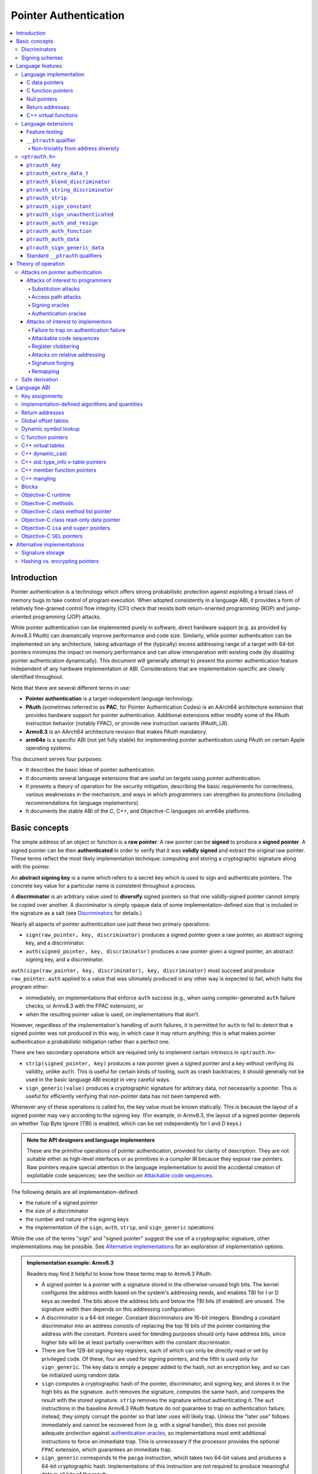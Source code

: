 Pointer Authentication
======================

.. contents::
   :local:

Introduction
------------

Pointer authentication is a technology which offers strong probabilistic
protection against exploiting a broad class of memory bugs to take control of
program execution.  When adopted consistently in a language ABI, it provides
a form of relatively fine-grained control flow integrity (CFI) check that
resists both return-oriented programming (ROP) and jump-oriented programming
(JOP) attacks.

While pointer authentication can be implemented purely in software, direct
hardware support (e.g. as provided by Armv8.3 PAuth) can dramatically improve
performance and code size.  Similarly, while pointer authentication
can be implemented on any architecture, taking advantage of the (typically)
excess addressing range of a target with 64-bit pointers minimizes the impact
on memory performance and can allow interoperation with existing code (by
disabling pointer authentication dynamically).  This document will generally
attempt to present the pointer authentication feature independent of any
hardware implementation or ABI.  Considerations that are
implementation-specific are clearly identified throughout.

Note that there are several different terms in use:

- **Pointer authentication** is a target-independent language technology.

- **PAuth** (sometimes referred to as **PAC**, for Pointer Authentication
  Codes) is an AArch64 architecture extension that provides hardware support
  for pointer authentication.  Additional extensions either modify some of the
  PAuth instruction behavior (notably FPAC), or provide new instruction
  variants (PAuth_LR).

- **Armv8.3** is an AArch64 architecture revision that makes PAuth mandatory.

- **arm64e** is a specific ABI (not yet fully stable) for implementing pointer
  authentication using PAuth on certain Apple operating systems.

This document serves four purposes:

- It describes the basic ideas of pointer authentication.

- It documents several language extensions that are useful on targets using
  pointer authentication.

- It presents a theory of operation for the security mitigation, describing the
  basic requirements for correctness, various weaknesses in the mechanism, and
  ways in which programmers can strengthen its protections (including
  recommendations for language implementors).

- It documents the stable ABI of the C, C++, and Objective-C languages on arm64e
  platforms.


Basic concepts
--------------

The simple address of an object or function is a **raw pointer**.  A raw
pointer can be **signed** to produce a **signed pointer**.  A signed pointer
can be then **authenticated** in order to verify that it was **validly signed**
and extract the original raw pointer.  These terms reflect the most likely
implementation technique: computing and storing a cryptographic signature along
with the pointer.

An **abstract signing key** is a name which refers to a secret key which is
used to sign and authenticate pointers.  The concrete key value for a
particular name is consistent throughout a process.

A **discriminator** is an arbitrary value used to **diversify** signed pointers
so that one validly-signed pointer cannot simply be copied over another.
A discriminator is simply opaque data of some implementation-defined size that
is included in the signature as a salt (see `Discriminators`_ for details.)

Nearly all aspects of pointer authentication use just these two primary
operations:

- ``sign(raw_pointer, key, discriminator)`` produces a signed pointer given
  a raw pointer, an abstract signing key, and a discriminator.

- ``auth(signed_pointer, key, discriminator)`` produces a raw pointer given
  a signed pointer, an abstract signing key, and a discriminator.

``auth(sign(raw_pointer, key, discriminator), key, discriminator)`` must
succeed and produce ``raw_pointer``.  ``auth`` applied to a value that was
ultimately produced in any other way is expected to fail, which halts the
program either:

- immediately, on implementations that enforce ``auth`` success (e.g., when
  using compiler-generated ``auth`` failure checks, or Armv8.3 with the FPAC
  extension), or

- when the resulting pointer value is used, on implementations that don't.

However, regardless of the implementation's handling of ``auth`` failures, it
is permitted for ``auth`` to fail to detect that a signed pointer was not
produced in this way, in which case it may return anything; this is what makes
pointer authentication a probabilistic mitigation rather than a perfect one.

There are two secondary operations which are required only to implement certain
intrinsics in ``<ptrauth.h>``:

- ``strip(signed_pointer, key)`` produces a raw pointer given a signed pointer
  and a key without verifying its validity, unlike ``auth``.  This is useful
  for certain kinds of tooling, such as crash backtraces; it should generally
  not be used in the basic language ABI except in very careful ways.

- ``sign_generic(value)`` produces a cryptographic signature for arbitrary
  data, not necessarily a pointer.  This is useful for efficiently verifying
  that non-pointer data has not been tampered with.

Whenever any of these operations is called for, the key value must be known
statically.  This is because the layout of a signed pointer may vary according
to the signing key.  (For example, in Armv8.3, the layout of a signed pointer
depends on whether Top Byte Ignore (TBI) is enabled, which can be set
independently for I and D keys.)

.. admonition:: Note for API designers and language implementors

  These are the *primitive* operations of pointer authentication, provided for
  clarity of description.  They are not suitable either as high-level
  interfaces or as primitives in a compiler IR because they expose raw
  pointers.  Raw pointers require special attention in the language
  implementation to avoid the accidental creation of exploitable code
  sequences; see the section on `Attackable code sequences`_.

The following details are all implementation-defined:

- the nature of a signed pointer
- the size of a discriminator
- the number and nature of the signing keys
- the implementation of the ``sign``, ``auth``, ``strip``, and ``sign_generic``
  operations

While the use of the terms "sign" and "signed pointer" suggest the use of
a cryptographic signature, other implementations may be possible.  See
`Alternative implementations`_ for an exploration of implementation options.

.. admonition:: Implementation example: Armv8.3

  Readers may find it helpful to know how these terms map to Armv8.3 PAuth:

  - A signed pointer is a pointer with a signature stored in the
    otherwise-unused high bits.  The kernel configures the address width based
    on the system's addressing needs, and enables TBI for I or D keys as
    needed.  The bits above the address bits and below the TBI bits (if
    enabled) are unused.  The signature width then depends on this addressing
    configuration.

  - A discriminator is a 64-bit integer.  Constant discriminators are 16-bit
    integers.  Blending a constant discriminator into an address consists of
    replacing the top 16 bits of the pointer containing the address with the
    constant.  Pointers used for blending purposes should only have address
    bits, since higher bits will be at least partially overwritten with the
    constant discriminator.

  - There are five 128-bit signing-key registers, each of which can only be
    directly read or set by privileged code.  Of these, four are used for
    signing pointers, and the fifth is used only for ``sign_generic``.  The key
    data is simply a pepper added to the hash, not an encryption key, and so
    can be initialized using random data.

  - ``sign`` computes a cryptographic hash of the pointer, discriminator, and
    signing key, and stores it in the high bits as the signature. ``auth``
    removes the signature, computes the same hash, and compares the result with
    the stored signature.  ``strip`` removes the signature without
    authenticating it.  The ``aut`` instructions in the baseline Armv8.3 PAuth
    feature do not guarantee to trap on authentication failure; instead, they
    simply corrupt the pointer so that later uses will likely trap. Unless the
    "later use" follows immediately and cannot be recovered from (e.g. with a
    signal handler), this does not provide adequate protection against
    `authentication oracles`_, so implementations must emit additional
    instructions to force an immediate trap. This is unnecessary if the
    processor provides the optional ``FPAC`` extension, which guarantees an
    immediate trap.

  - ``sign_generic`` corresponds to the ``pacga`` instruction, which takes two
    64-bit values and produces a 64-bit cryptographic hash. Implementations of
    this instruction are not required to produce meaningful data in all bits of
    the result.

Discriminators
~~~~~~~~~~~~~~

A discriminator is arbitrary extra data which alters the signature calculated
for a pointer.  When two pointers are signed differently --- either with
different keys or with different discriminators --- an attacker cannot simply
replace one pointer with the other.

To use standard cryptographic terminology, a discriminator acts as a
`salt <https://en.wikipedia.org/wiki/Salt_(cryptography)>`_ in the signing of a
pointer, and the key data acts as a
`pepper <https://en.wikipedia.org/wiki/Pepper_(cryptography)>`_.  That is,
both the discriminator and key data are ultimately just added as inputs to the
signing algorithm along with the pointer, but they serve significantly
different roles.  The key data is a common secret added to every signature,
whereas the discriminator is a value that can be derived from
the context in which a specific pointer is signed.  However, unlike a password
salt, it's important that discriminators be *independently* derived from the
circumstances of the signing; they should never simply be stored alongside
a pointer.  Discriminators are then re-derived in authentication operations.

The intrinsic interface in ``<ptrauth.h>`` allows an arbitrary discriminator
value to be provided, but can only be used when running normal code.  The
discriminators used by language ABIs must be restricted to make it feasible for
the loader to sign pointers stored in global memory without needing excessive
amounts of metadata.  Under these restrictions, a discriminator may consist of
either or both of the following:

- The address at which the pointer is stored in memory.  A pointer signed with
  a discriminator which incorporates its storage address is said to have
  **address diversity**.  In general, using address diversity means that
  a pointer cannot be reliably copied by an attacker to or from a different
  memory location.  However, an attacker may still be able to attack a larger
  call sequence if they can alter the address through which the pointer is
  accessed.  Furthermore, some situations cannot use address diversity because
  of language or other restrictions.

- A constant integer, called a **constant discriminator**. A pointer signed
  with a non-zero constant discriminator is said to have **constant
  diversity**.  If the discriminator is specific to a single declaration, it is
  said to have **declaration diversity**; if the discriminator is specific to
  a type of value, it is said to have **type diversity**.  For example, C++
  v-tables on arm64e sign their component functions using a hash of their
  method names and signatures, which provides declaration diversity; similarly,
  C++ member function pointers sign their invocation functions using a hash of
  the member pointer type, which provides type diversity.

The implementation may need to restrict constant discriminators to be
significantly smaller than the full size of a discriminator.  For example, on
arm64e, constant discriminators are only 16-bit values.  This is believed to
not significantly weaken the mitigation, since collisions remain uncommon.

The algorithm for blending a constant discriminator with a storage address is
implementation-defined.

.. _Signing schemas:

Signing schemas
~~~~~~~~~~~~~~~

Correct use of pointer authentication requires the signing code and the
authenticating code to agree about the **signing schema** for the pointer:

- the abstract signing key with which the pointer should be signed and
- an algorithm for computing the discriminator.

As described in the section above on `Discriminators`_, in most situations, the
discriminator is produced by taking a constant discriminator and optionally
blending it with the storage address of the pointer.  In these situations, the
signing schema breaks down even more simply:

- the abstract signing key,
- a constant discriminator, and
- whether to use address diversity.

It is important that the signing schema be independently derived at all signing
and authentication sites.  Preferably, the schema should be hard-coded
everywhere it is needed, but at the very least, it must not be derived by
inspecting information stored along with the pointer.  See the section on
`Attacks on pointer authentication`_ for more information.


Language features
-----------------

There are three levels of the pointer authentication language feature:

- The language implementation automatically signs and authenticates function
  pointers (and certain data pointers) across a variety of standard situations,
  including return addresses, function pointers, and C++ virtual functions. The
  intent is for all pointers to code in program memory to be signed in some way
  and for all branches to code in program text to authenticate those
  signatures. In addition to the code pointers themselves, we also use pointer
  authentication to protect data values that directly or indirectly influence
  control flow or program integrity.

- The language also provides extensions to override the default rules used by
  the language implementation.  For example, the ``__ptrauth`` type qualifier
  can be used to change how pointers or pointer sized integers are signed when
  they are stored in a particular variable or field; this provides much stronger
  protection than is guaranteed by the default rules for C function and data
  pointers.

- Finally, the language provides the ``<ptrauth.h>`` intrinsic interface for
  manually signing and authenticating pointers in code.  These can be used in
  circumstances where very specific behavior is required.

Language implementation
~~~~~~~~~~~~~~~~~~~~~~~

For the most part, pointer authentication is an unobserved detail of the
implementation of the programming language.  Any element of the language
implementation that would perform an indirect branch to a pointer is implicitly
altered so that the pointer is signed when first constructed and authenticated
when the branch is performed.  This includes:

- indirect-call features in the programming language, such as C function
  pointers, C++ virtual functions, C++ member function pointers, the "blocks"
  C extension, and so on;

- returning from a function, no matter how it is called; and

- indirect calls introduced by the implementation, such as branches through the
  global offset table (GOT) used to implement direct calls to functions defined
  outside of the current shared object.

For more information about this, see the `Language ABI`_ section.

However, some aspects of the implementation are observable by the programmer or
otherwise require special notice.

C data pointers
^^^^^^^^^^^^^^^

The current implementation in Clang does not sign pointers to ordinary data by
default. For a partial explanation of the reasoning behind this, see the
`Theory of Operation`_ section.

A specific data pointer which is more security-sensitive than most can be
signed using the `__ptrauth qualifier`_ or using the ``<ptrauth.h>``
intrinsics.

C function pointers
^^^^^^^^^^^^^^^^^^^

The C standard imposes restrictions on the representation and semantics of
function pointer types which make it difficult to achieve satisfactory
signature diversity in the default language rules.  See `Attacks on pointer
authentication`_ for more information about signature diversity.  Programmers
should strongly consider using the ``__ptrauth`` qualifier to improve the
protections for important function pointers, such as the components of of
a hand-rolled "v-table"; see the section on the `__ptrauth qualifier`_ for
details.

The value of a pointer to a C function includes a signature, even when the
value is cast to a non-function-pointer type like ``void*`` or ``intptr_t``. On
implementations that use high bits to store the signature, this means that
relational comparisons and hashes will vary according to the exact signature
value, which is likely to change between executions of a program.  In some
implementations, it may also vary based on the exact function pointer type.

Null pointers
^^^^^^^^^^^^^

In principle, an implementation could derive the signed null pointer value
simply by applying the standard signing algorithm to the raw null pointer
value. However, for likely signing algorithms, this would mean that the signed
null pointer value would no longer be statically known, which would have many
negative consequences.  For one, it would become substantially more expensive
to emit null pointer values or to perform null-pointer checks.  For another,
the pervasive (even if technically unportable) assumption that null pointers
are bitwise zero would be invalidated, making it substantially more difficult
to adopt pointer authentication, as well as weakening common optimizations for
zero-initialized memory such as the use of ``.bzz`` sections.  Therefore it is
beneficial to treat null pointers specially by giving them their usual
representation.  On AArch64, this requires additional code when working with
possibly-null pointers, such as when copying a pointer field that has been
signed with address diversity.

While this representation of nulls is the safest option for the general case,
there are some situations in which a null pointer may have important semantic
or security impact. For that purpose Clang has the concept of a pointer
authentication schema that signs and authenticates null values.

Return addresses
^^^^^^^^^^^^^^^^

The current implementation in Clang implicitly signs the return addresses in
function calls.  While the value of the return address is technically an
implementation detail of a function, there are some important libraries and
development tools which rely on manually walking the chain of stack frames.
These tools must be updated to correctly account for pointer authentication,
either by stripping signatures (if security is not important for the tool, e.g.
if it is capturing a stack trace during a crash) or properly authenticating
them.  More information about how these values are signed is available in the
`Language ABI`_ section.

C++ virtual functions
^^^^^^^^^^^^^^^^^^^^^

The current implementation in Clang signs virtual function pointers with
a discriminator derived from the full signature of the overridden method,
including the method name and parameter types.  It is possible to write C++
code that relies on v-table layout remaining constant despite changes to
a method signature; for example, a parameter might be a ``typedef`` that
resolves to a different type based on a build setting.  Such code violates
C++'s One Definition Rule (ODR), but that violation is not normally detected;
however, pointer authentication will detect it.

Language extensions
~~~~~~~~~~~~~~~~~~~

Feature testing
^^^^^^^^^^^^^^^

Whether the current target uses pointer authentication can be tested for with
a number of different tests.

- ``__has_feature(ptrauth_intrinsics)`` is true if ``<ptrauth.h>`` provides its
  normal interface.  This may be true even on targets where pointer
  authentication is not enabled by default.

- ``__has_feature(ptrauth_returns)`` is true if the target uses pointer
  authentication to protect return addresses.

- ``__has_feature(ptrauth_calls)`` is true if the target uses pointer
  authentication to protect indirect branches.  This implies
  ``__has_feature(ptrauth_returns)`` and
  ``__has_feature(ptrauth_intrinsics)``.

Clang provides several other tests only for historical purposes; for current
purposes they are all equivalent to ``ptrauth_calls``.

``__ptrauth`` qualifier
^^^^^^^^^^^^^^^^^^^^^^^

``__ptrauth(key, address, discriminator)`` is an extended type
qualifier which causes so-qualified objects to hold pointers or pointer sized
integers signed using the specified schema rather than the default schema for
such types.

In the current implementation in Clang, the qualified type must be a C pointer
type, either to a function or to an object, or a pointer sized integer.  It
currently cannot be an Objective-C pointer type, a C++ reference type, or a
block pointer type; these restrictions may be lifted in the future.

The current implementation in Clang is known to not provide adequate safety
guarantees against the creation of `signing oracles`_ when assigning data
pointers to ``__ptrauth``-qualified gl-values.  See the section on `safe
derivation`_ for more information.

The qualifier's operands are as follows:

- ``key`` - an expression evaluating to a key value from ``<ptrauth.h>``; must
  be a constant expression

- ``address`` - whether to use address diversity (1) or not (0); must be
  a constant expression with one of these two values

- ``discriminator`` - a constant discriminator; must be a constant expression

See `Discriminators`_ for more information about discriminators.

Currently the operands must be constant-evaluable even within templates. In the
future this restriction may be lifted to allow value-dependent expressions as
long as they instantiate to a constant expression.

Consistent with the ordinary C/C++ rule for parameters, top-level ``__ptrauth``
qualifiers on a parameter (after parameter type adjustment) are ignored when
deriving the type of the function.  The parameter will be passed using the
default ABI for the unqualified pointer type.

If ``x`` is an object of type ``__ptrauth(key, address, discriminator) T``,
then the signing schema of the value stored in ``x`` is a key of ``key`` and
a discriminator determined as follows:

- if ``address`` is 0, then the discriminator is ``discriminator``;

- if ``address`` is 1 and ``discriminator`` is 0, then the discriminator is
  ``&x``; otherwise

- if ``address`` is 1 and ``discriminator`` is non-zero, then the discriminator
  is ``ptrauth_blend_discriminator(&x, discriminator)``; see
  `ptrauth_blend_discriminator`_.

Non-triviality from address diversity
+++++++++++++++++++++++++++++++++++++

Address diversity must impose additional restrictions in order to allow the
implementation to correctly copy values.  In C++, a type qualified with address
diversity is treated like a class type with non-trivial copy/move constructors
and assignment operators, with the usual effect on containing classes and
unions.  C does not have a standard concept of non-triviality, and so we must
describe the basic rules here, with the intention of imitating the emergent
rules of C++:

- A type may be **non-trivial to copy**.

- A type may also be **illegal to copy**. Types that are illegal to copy are
  always non-trivial to copy.

- A type may also be **address-sensitive**.

- A type qualified with a ``ptrauth`` qualifier or implicit authentication
  schema that requires address diversity is non-trivial to copy and
  address-sensitive.

- An array type is illegal to copy, non-trivial to copy, or address-sensitive
  if its element type is illegal to copy, non-trivial to copy, or
  address-sensitive, respectively.

- A struct type is illegal to copy, non-trivial to copy, or address-sensitive
  if it has a field whose type is illegal to copy, non-trivial to copy, or
  address-sensitive, respectively.

- A union type is both illegal and non-trivial to copy if it has a field whose
  type is non-trivial or illegal to copy.

- A union type is address-sensitive if it has a field whose type is
  address-sensitive.

- A program is ill-formed if it uses a type that is illegal to copy as
  a function parameter, argument, or return type.

- A program is ill-formed if an expression requires a type to be copied that is
  illegal to copy.

- Otherwise, copying a type that is non-trivial to copy correctly copies its
  subobjects.

- Types that are address-sensitive must always be passed and returned
  indirectly. Thus, changing the address-sensitivity of a type may be
  ABI-breaking even if its size and alignment do not change.

``<ptrauth.h>``
~~~~~~~~~~~~~~~

This header defines the following types and operations:

``ptrauth_key``
^^^^^^^^^^^^^^^

This ``enum`` is the type of abstract signing keys.  In addition to defining
the set of implementation-specific signing keys (for example, Armv8.3 defines
``ptrauth_key_asia``), it also defines some portable aliases for those keys.
For example, ``ptrauth_key_function_pointer`` is the key generally used for
C function pointers, which will generally be suitable for other
function-signing schemas.

In all the operation descriptions below, key values must be constant values
corresponding to one of the implementation-specific abstract signing keys from
this ``enum``.

``ptrauth_extra_data_t``
^^^^^^^^^^^^^^^^^^^^^^^^

This is a ``typedef`` of a standard integer type of the correct size to hold
a discriminator value.

In the signing and authentication operation descriptions below, discriminator
values must have either pointer type or integer type. If the discriminator is
an integer, it will be coerced to ``ptrauth_extra_data_t``.

``ptrauth_blend_discriminator``
^^^^^^^^^^^^^^^^^^^^^^^^^^^^^^^

.. code-block:: c

  ptrauth_blend_discriminator(pointer, integer)

Produce a discriminator value which blends information from the given pointer
and the given integer.

Implementations may ignore some bits from each value, which is to say, the
blending algorithm may be chosen for speed and convenience over theoretical
strength as a hash-combining algorithm.  For example, arm64e simply overwrites
the high 16 bits of the pointer with the low 16 bits of the integer, which can
be done in a single instruction with an immediate integer.

``pointer`` must have pointer type, and ``integer`` must have integer type. The
result has type ``ptrauth_extra_data_t``.

``ptrauth_string_discriminator``
^^^^^^^^^^^^^^^^^^^^^^^^^^^^^^^^

.. code-block:: c

  ptrauth_string_discriminator(string)

Compute a constant discriminator from the given string.

``string`` must be a string literal of ``char`` character type.  The result has
type ``ptrauth_extra_data_t``.

The result value is never zero and always within range for both the
``__ptrauth`` qualifier and ``ptrauth_blend_discriminator``.

This can be used in constant expressions.

``ptrauth_strip``
^^^^^^^^^^^^^^^^^

.. code-block:: c

  ptrauth_strip(signedPointer, key)

Given that ``signedPointer`` matches the layout for signed pointers signed with
the given key, extract the raw pointer from it.  This operation does not trap
and cannot fail, even if the pointer is not validly signed.

``ptrauth_sign_constant``
^^^^^^^^^^^^^^^^^^^^^^^^^

.. code-block:: c

  ptrauth_sign_constant(pointer, key, discriminator)

Return a signed pointer for a constant address in a manner which guarantees
a non-attackable sequence.

``pointer`` must be a constant expression of pointer type which evaluates to
a non-null pointer.
``key``  must be a constant expression of type ``ptrauth_key``.
``discriminator`` must be a constant expression of pointer or integer type;
if an integer, it will be coerced to ``ptrauth_extra_data_t``.
The result will have the same type as ``pointer``.

This can be used in constant expressions.

``ptrauth_sign_unauthenticated``
^^^^^^^^^^^^^^^^^^^^^^^^^^^^^^^^

.. code-block:: c

  ptrauth_sign_unauthenticated(pointer, key, discriminator)

Produce a signed pointer for the given raw pointer without applying any
authentication or extra treatment.  This operation is not required to have the
same behavior on a null pointer that the language implementation would.

This is a treacherous operation that can easily result in `signing oracles`_.
Programs should use it seldom and carefully.

``ptrauth_auth_and_resign``
^^^^^^^^^^^^^^^^^^^^^^^^^^^

.. code-block:: c

  ptrauth_auth_and_resign(pointer, oldKey, oldDiscriminator, newKey, newDiscriminator)

Authenticate that ``pointer`` is signed with ``oldKey`` and
``oldDiscriminator`` and then resign the raw-pointer result of that
authentication with ``newKey`` and ``newDiscriminator``.

``pointer`` must have pointer type.  The result will have the same type as
``pointer``.  This operation is not required to have the same behavior on
a null pointer that the language implementation would.

The code sequence produced for this operation must not be directly attackable.
However, if the discriminator values are not constant integers, their
computations may still be attackable.  In the future, Clang should be enhanced
to guaranteed non-attackability if these expressions are
:ref:`safely-derived<Safe derivation>`.

``ptrauth_auth_function``
^^^^^^^^^^^^^^^^^^^^^^^^^

.. code-block:: c

  ptrauth_auth_function(pointer, key, discriminator)

Authenticate that ``pointer`` is signed with ``key`` and ``discriminator`` and
re-sign it to the standard schema for a function pointer of its type.

``pointer`` must have function pointer type.  The result will have the same
type as ``pointer``.  This operation is not required to have the same behavior
on a null pointer that the language implementation would.

This operation makes the same attackability guarantees as
``ptrauth_auth_and_resign``.

If this operation appears syntactically as the function operand of a call,
Clang guarantees that the call will directly authenticate the function value
using the given schema rather than re-signing to the standard schema.

``ptrauth_auth_data``
^^^^^^^^^^^^^^^^^^^^^

.. code-block:: c

  ptrauth_auth_data(pointer, key, discriminator)

Authenticate that ``pointer`` is signed with ``key`` and ``discriminator`` and
remove the signature.

``pointer`` must have object pointer type.  The result will have the same type
as ``pointer``.  This operation is not required to have the same behavior on
a null pointer that the language implementation would.

In the future when Clang makes safe derivation guarantees, the result of
this operation should be considered safely-derived.

``ptrauth_sign_generic_data``
^^^^^^^^^^^^^^^^^^^^^^^^^^^^^

.. code-block:: c

  ptrauth_sign_generic_data(value1, value2)

Computes a signature for the given pair of values, incorporating a secret
signing key.

This operation can be used to verify that arbitrary data has not been tampered
with by computing a signature for the data, storing that signature, and then
repeating this process and verifying that it yields the same result.  This can
be reasonably done in any number of ways; for example, a library could compute
an ordinary checksum of the data and just sign the result in order to get the
tamper-resistance advantages of the secret signing key (since otherwise an
attacker could reliably overwrite both the data and the checksum).

``value1`` and ``value2`` must be either pointers or integers.  If the integers
are larger than ``uintptr_t`` then data not representable in ``uintptr_t`` may
be discarded.

The result will have type ``ptrauth_generic_signature_t``, which is an integer
type.  Implementations are not required to make all bits of the result equally
significant; in particular, some implementations are known to not leave
meaningful data in the low bits.

Standard ``__ptrauth`` qualifiers
^^^^^^^^^^^^^^^^^^^^^^^^^^^^^^^^^

``<ptrauth.h>`` additionally provides several macros which expand to
``__ptrauth`` qualifiers for common ABI situations.

For convenience, these macros expand to nothing when pointer authentication is
disabled.

These macros can be found in the header; some details of these macros may be
unstable or implementation-specific.


Theory of operation
-------------------

The threat model of pointer authentication is as follows:

- The attacker has the ability to read and write to a certain range of
  addresses, possibly the entire address space.  However, they are constrained
  by the normal rules of the process: for example, they cannot write to memory
  that is mapped read-only, and if they access unmapped memory it will trigger
  a trap.

- The attacker has no ability to add arbitrary executable code to the program.
  For example, the program does not include malicious code to begin with, and
  the attacker cannot alter existing instructions, load a malicious shared
  library, or remap writable pages as executable.  If the attacker wants to get
  the process to perform a specific sequence of actions, they must somehow
  subvert the normal control flow of the process.

In both of the above paragraphs, it is merely assumed that the attacker's
*current* capabilities are restricted; that is, their current exploit does not
directly give them the power to do these things.  The attacker's immediate goal
may well be to leverage their exploit to gain these capabilities, e.g. to load
a malicious dynamic library into the process, even though the process does not
directly contain code to do so.

Note that any bug that fits the above threat model can be immediately exploited
as a denial-of-service attack by simply performing an illegal access and
crashing the program.  Pointer authentication cannot protect against this.
While denial-of-service attacks are unfortunate, they are also unquestionably
the best possible result of a bug this severe. Therefore, pointer authentication
enthusiastically embraces the idea of halting the program on a pointer
authentication failure rather than continuing in a possibly-compromised state.

Pointer authentication is a form of control-flow integrity (CFI) enforcement.
The basic security hypothesis behind CFI enforcement is that many bugs can only
be usefully exploited (other than as a denial-of-service) by leveraging them to
subvert the control flow of the program.  If this is true, then by inhibiting or
limiting that subversion, it may be possible to largely mitigate the security
consequences of those bugs by rendering them impractical (or, ideally,
impossible) to exploit.

Every indirect branch in a program has a purpose.  Using human intelligence, a
programmer can describe where a particular branch *should* go according to this
purpose: a ``return`` in ``printf`` should return to the call site, a particular
call in ``qsort`` should call the comparator that was passed in as an argument,
and so on.  But for CFI to enforce that every branch in a program goes where it
*should* in this sense would require CFI to perfectly enforce every semantic
rule of the program's abstract machine; that is, it would require making the
programming environment perfectly sound.  That is out of scope.  Instead, the
goal of CFI is merely to catch attempts to make a branch go somewhere that its
obviously *shouldn't* for its purpose: for example, to stop a call from
branching into the middle of a function rather than its beginning.  As the
information available to CFI gets better about the purpose of the branch, CFI
can enforce tighter and tighter restrictions on where the branch is permitted to
go.  Still, ultimately CFI cannot make the program sound.  This may help explain
why pointer authentication makes some of the choices it does: for example, to
sign and authenticate mostly code pointers rather than every pointer in the
program.  Preventing attackers from redirecting branches is both particularly
important and particularly approachable as a goal.  Detecting corruption more
broadly is infeasible with these techniques, and the attempt would have far
higher cost.

Attacks on pointer authentication
~~~~~~~~~~~~~~~~~~~~~~~~~~~~~~~~~

Pointer authentication works as follows.  Every indirect branch in a program has
a purpose.  For every purpose, the implementation chooses a
:ref:`signing schema<Signing schemas>`.  At some place where a pointer is known
to be correct for its purpose, it is signed according to the purpose's schema.
At every place where the pointer is needed for its purpose, it is authenticated
according to the purpose's schema.  If that authentication fails, the program is
halted.

There are a variety of ways to attack this.

Attacks of interest to programmers
^^^^^^^^^^^^^^^^^^^^^^^^^^^^^^^^^^

These attacks arise from weaknesses in the default protections offered by
pointer authentication.  They can be addressed by using attributes or intrinsics
to opt in to stronger protection.

Substitution attacks
++++++++++++++++++++

An attacker can simply overwrite a pointer intended for one purpose with a
pointer intended for another purpose if both purposes use the same signing
schema and that schema does not use address diversity.

The most common source of this weakness is when code relies on using the default
language rules for C function pointers.  The current implementation uses the
exact same signing schema for all C function pointers, even for functions of
substantially different type.  While efforts are ongoing to improve constant
diversity for C function pointers of different type, there are necessary limits
to this.  The C standard requires function pointers to be copyable with
``memcpy``, which means that function pointers can never use address diversity.
Furthermore, even if a function pointer can only be replaced with another
function of the exact same type, that can still be useful to an attacker, as in
the following example of a hand-rolled "v-table":

.. code-block:: c

  struct ObjectOperations {
    void (*retain)(Object *);
    void (*release)(Object *);
    void (*deallocate)(Object *);
    void (*logStatus)(Object *);
  };

The weakness in this design is that by lacking any context specific
discriminator, means an attacker can substiture any of these fields with any
other correctly signed function pointer. Similarly the lack of address diversity
allows an attacker to replace the functions in one type's "v-table" with those
of another. This can be mitigated by overriding the default authentication
schema with a more specific signing schema for each purpose.  For instance, in
this example, the ``__ptrauth`` qualifier can be used with a different constant
discriminator for each field.  Since there's no particular reason it's important
for this v-table to be copyable with ``memcpy``, the functions can also be
signed with address diversity:

.. code-block:: c

  #if __has_feature(ptrauth_calls)
  #define objectOperation(discriminator) \
    __ptrauth(ptrauth_key_function_pointer, 1, discriminator)
  #else
  #define objectOperation(discriminator)
  #endif

  struct ObjectOperations {
    void (*objectOperation(0xf017) retain)(Object *);
    void (*objectOperation(0x2639) release)(Object *);
    void (*objectOperation(0x8bb0) deallocate)(Object *);
    void (*objectOperation(0xc5d4) logStatus)(Object *);
  };

This weakness can also sometimes be mitigated by simply keeping the signed
pointer in constant memory, but this is less effective than using better signing
diversity.

.. _Access path attacks:

Access path attacks
+++++++++++++++++++

If a signed pointer is often accessed indirectly (that is, by first loading the
address of the object where the signed pointer is stored), an attacker can
affect uses of it by overwriting the intermediate pointer in the access path.

The most common scenario exhibiting this weakness is an object with a pointer to
a "v-table" (a structure holding many function pointers). An attacker does not
need to replace a signed function pointer in the v-table if they can instead
simply replace the v-table pointer in the object with their own pointer ---
perhaps to memory where they've constructed their own v-table, or to existing
memory that coincidentally happens to contain a signed pointer at the right
offset that's been signed with the right signing schema.

This attack arises because data pointers are not signed by default. It works
even if the signed pointer uses address diversity: address diversity merely
means that each pointer is signed with its own storage address,
which (by design) is invariant to changes in the accessing pointer.

Using sufficiently diverse signing schemas within the v-table can provide
reasonably strong mitigation against this weakness.  Always use address and type
diversity in v-tables to prevent attackers from assembling their own v-table.
Avoid re-using constant discriminators to prevent attackers from replacing a
v-table pointer with a pointer to totally unrelated memory that just happens to
contain an similarly-signed pointer, or reused memory containing a different
type.

Further mitigation can be attained by signing pointers to v-tables. Any
signature at all should prevent attackers from forging v-table pointers; they
will need to somehow harvest an existing signed pointer from elsewhere in
memory.  Using a meaningful constant discriminator will force this to be
harvested from an object with similar structure (e.g. a different implementation
of the same interface).  Using address diversity will prevent such harvesting
entirely.  However, care must be taken when sourcing the v-table pointer
originally; do not blindly sign a pointer that is not
:ref:`safely derived<Safe derivation>`.

.. _Signing oracles:

Signing oracles
+++++++++++++++

A signing oracle is a bit of code which can be exploited by an attacker to sign
an arbitrary pointer in a way that can later be recovered.  Such oracles can be
used by attackers to forge signatures matching the oracle's signing schema,
which is likely to cause a total compromise of pointer authentication's
effectiveness.

This attack only affects ordinary programmers if they are using certain
treacherous patterns of code.  Currently this includes:

- all uses of the ``__ptrauth_sign_unauthenticated`` intrinsic and
- assigning values to ``__ptrauth``-qualified l-values.

Care must be taken in these situations to ensure that the pointer being signed
has been :ref:`safely derived<Safe derivation>` or is otherwise not possible to
attack.  (In some cases, this may be challenging without compiler support.)

A diagnostic will be added in the future for implicitly dangerous patterns of
code, such as assigning a non-safely-derived values to a
``__ptrauth``-qualified l-value.

.. _Authentication oracles:

Authentication oracles
++++++++++++++++++++++

An authentication oracle is a bit of code which can be exploited by an attacker
to leak whether a signed pointer is validly signed without halting the program
if it isn't.  Such oracles can be used to forge signatures matching the oracle's
signing schema if the attacker can repeatedly invoke the oracle for different
candidate signed pointers. This is likely to cause a total compromise of pointer
authentication's effectiveness.

There should be no way for an ordinary programmer to create an authentication
oracle using the current set of operations. However, implementation flaws in the
past have occasionally given rise to authentication oracles due to a failure to
immediately trap on authentication failure.

The likelihood of creating an authentication oracle is why there is currently no
intrinsic which queries whether a signed pointer is validly signed.


Attacks of interest to implementors
^^^^^^^^^^^^^^^^^^^^^^^^^^^^^^^^^^^

These attacks are not inherent to the model; they arise from mistakes in either
implementing or using the `sign` and `auth` operations. Avoiding these mistakes
requires careful work throughout the system.

Failure to trap on authentication failure
+++++++++++++++++++++++++++++++++++++++++

Any failure to halt the program on an authentication failure is likely to be
exploitable by attackers to create an
:ref:`authentication oracle<Authentication oracles>`.

There are several different ways to introduce this problem:

- The implementation might try to halt the program in some way that can be
  intercepted.

  For example, the Armv8.3 ``aut`` instructions do not directly trap on
  authentication failure on processors that lack the ``FPAC`` extension.
  Instead, they corrupt their results to be invalid pointers, with the idea that
  subsequent uses of those pointers will trigger traps as bad memory accesses.
  However, most kernels do not immediately halt programs that trap due to bad
  memory accesses; instead, they notify the process to give it an opportunity to
  recover. If this happens with an ``auth`` failure, the attacker may be able to
  exploit the recovery path in a way that creates an oracle. Kernels must
  provide a way for a process to trap unrecoverably, and this should cover all
  ``FPAC`` traps. Compilers must ensure that ``auth`` failures trigger an
  unrecoverable trap, ideally by taking advantage of ``FPAC``, but if necessary
  by emitting extra instructions.

- A compiler might use an intermediate representation (IR) for ``sign`` and
  ``auth`` operations that cannot make adequate correctness guarantees.

  For example, suppose that an IR uses ARMv8.3-like semantics for ``auth``: the
  operation merely corrupts its result on failure instead of promising to trap.
  A frontend might emit patterns of IR that always follow an ``auth`` with a
  memory access, thinking that this ensures correctness. But if the IR can be
  transformed to insert code between the ``auth`` and the access, or if the
  ``auth`` can be speculated, then this potentially creates an oracle.  It is
  better for ``auth`` to semantically guarantee to trap, potentially requiring
  an explicit check in the generated code. An ARMv8.3-like target can avoid this
  explicit check in the common case by recognizing the pattern of an ``auth``
  followed immediately by an access.

Attackable code sequences
+++++++++++++++++++++++++

If code that is part of a pointer authentication operation is interleaved with
code that may itself be vulnerable to attacks, an attacker may be able to use
this to create a :ref:`signing<Signing oracles>` or
:ref:`authentication<Authentication oracles>` oracle.

For example, suppose that the compiler is generating a call to a function and
passing two arguments: a signed constant pointer and a value derived from a
call.  In ARMv8.3, this code might look like so:

.. code-block:: asm

  adr x19, _callback.        ; compute &_callback
  paciza x19                 ; sign it with a constant discriminator of 0
  blr _argGenerator          ; call _argGenerator() (returns in x0)
  mov x1, x0                 ; move call result to second arg register
  mov x0, x19                ; move signed &_callback to first arg register
  blr _function              ; call _function

This code is correct, as would be a sequencing that does *both* the ``adr`` and
the ``paciza`` after the call to ``_argGenerator``.  But a sequence that
computes the address of ``_callback`` but leaves it as a raw pointer in a
register during the call to ``_argGenerator`` would be vulnerable:

.. code-block:: asm

  adr x19, _callback.        ; compute &_callback
  blr _argGenerator          ; call _argGenerator() (returns in x0)
  mov x1, x0                 ; move call result to second arg register
  paciza x19                 ; sign &_callback
  mov x0, x19                ; move signed &_callback to first arg register
  blr _function              ; call _function

If ``_argGenerator`` spills ``x19`` (a callee-save register), and if the
attacker can perform a write during this call, then the attacker can overwrite
the spill slot with an arbitrary pointer that will eventually be unconditionally
signed after the function returns.  This would be a signing oracle.

The implementation can avoid this by obeying two basic rules:

- The compiler's intermediate representations (IR) should not provide operations
  that expose intermediate raw pointers.  This may require providing extra
  operations that perform useful combinations of operations.

  For example, there should be an "atomic" auth-and-resign operation that should
  be used instead of emitting an ``auth`` operation whose result is fed into a
  ``sign``.

  Similarly, if a pointer should be authenticated as part of doing a memory
  access or a call, then the access or call should be decorated with enough
  information to perform the authentication; there should not be a separate
  ``auth`` whose result is used as the pointer operand for the access or call.
  (In LLVM IR, we do this for calls, but not yet for loads or stores.)

  "Operations" includes things like materializing a signed value to a known
  function or global variable.  The compiler must be able to recognize and emit
  this as a unified operation, rather than potentially splitting it up as in
  the example above.

- The compiler backend should not be too aggressive about scheduling
  instructions that are part of a pointer authentication operation. This may
  require custom code-generation of these operations in some cases.

Register clobbering
+++++++++++++++++++

As a refinement of the section on `Attackable code sequences`_, if the attacker
has the ability to modify arbitrary *register* state at arbitrary points in the
program, then special care must be taken.

For example, ARMv8.3 might materialize a signed function pointer like so:

.. code-block:: asm

  adr x0, _callback.        ; compute &_callback
  paciza x0                 ; sign it with a constant discriminator of 0

If an attacker has the ability to overwrite ``x0`` between these two
instructions, this code sequence is vulnerable to becoming a signing oracle.

For the most part, this sort of attack is not possible: it is a basic element of
the design of modern computation that register state is private and inviolable.
However, in systems that support asynchronous interrupts, this property requires
the cooperation of the interrupt-handling code. If that code saves register
state to memory, and that memory can be overwritten by an attacker, then
essentially the attack can overwrite arbitrary register state at an arbitrary
point.  This could be a concern if the threat model includes attacks on the
kernel or if the program uses user-space preemptive multitasking.

(Readers might object that an attacker cannot rely on asynchronous interrupts
triggering at an exact instruction boundary.  In fact, researchers have had some
success in doing exactly that.  Even ignoring that, though, we should aim to
protect against lucky attackers just as much as good ones.)

To protect against this, saved register state must be at least partially signed
(using something like `ptrauth_sign_generic_data`_).  This is required for
correctness anyway because saved thread states include security-critical
registers such as SP, FP, PC, and LR (where applicable).  Ideally, this
signature would cover all the registers, but since saving and restoring
registers can be very performance-sensitive, that may not be acceptable. It is
sufficient to set aside a small number of scratch registers that will be
guaranteed to be preserved correctly; the compiler can then be careful to only
store critical values like intermediate raw pointers in those registers.

``setjmp`` and ``longjmp`` should sign and authenticate the core registers (SP,
FP, PC, and LR), but they do not need to worry about intermediate values because
``setjmp`` can only be called synchronously, and the compiler should never
schedule pointer-authentication operations interleaved with arbitrary calls.

.. _Relative addresses:

Attacks on relative addressing
++++++++++++++++++++++++++++++

Relative addressing is a technique used to compress and reduce the load-time
cost of infrequently-used global data.  The pointer authentication system is
unlikely to support signing or authenticating a relative address, and in most
cases it would defeat the point to do so: it would take additional storage
space, and applying the signature would take extra work at load time.

Relative addressing is not precluded by the use of pointer authentication, but
it does take extra considerations to make it secure:

- Relative addresses must only be stored in read-only memory.  A writable
  relative address can be overwritten to point nearly anywhere, making it
  inherently insecure; this danger can only be compensated for with techniques
  for protecting arbitrary data like `ptrauth_sign_generic_data`_.

- Relative addresses must only be accessed through signed pointers with adequate
  diversity.  If an attacker can perform an `access path attack` to replace the
  pointer through which the relative address is accessed, they can easily cause
  the relative address to point wherever they want.

Signature forging
+++++++++++++++++

If an attacker can exactly reproduce the behavior of the signing algorithm, and
they know all the correct inputs to it, then they can perfectly forge a
signature on an arbitrary pointer.

There are three components to avoiding this mistake:

- The abstract signing algorithm should be good: it should not have glaring
  flaws which would allow attackers to predict its result with better than
  random accuracy without knowing all the inputs (like the key values).

- The key values should be kept secret.  If at all possible, they should never
  be stored in accessible memory, or perhaps only stored encrypted.

- Contexts that are meant to be independently protected should use different
  key values.  For example, the kernel should not use the same keys as user
  processes.  Different user processes should also use different keys from each
  other as much as possible, although this may pose its own technical
  challenges.

Remapping
+++++++++

If an attacker can change the memory protections on certain pages of the
program's memory, that can substantially weaken the protections afforded by
pointer authentication.

- If an attacker can inject their own executable code, they can also certainly
  inject code that can be used as a :ref:`signing oracle<Signing Oracles>`.
  The same is true if they can write to the instruction stream.

- If an attacker can remap read-only program data sections to be writable, then
  any use of :ref:`relative addresses` in global data becomes insecure.

- On platforms that use them, if an attacker can remap the memory containing
  the `global offset tables`_ as writable, then any unsigned pointers in those
  tables are insecure.

Remapping memory in this way often requires the attacker to have already
substantively subverted the control flow of the process.  Nonetheless, if the
operating system has a mechanism for mapping pages in a way that cannot be
remapped, this should be used wherever possible.

.. _Safe Derivation:

Safe derivation
~~~~~~~~~~~~~~~

Whether a data pointer is stored, even briefly, as a raw pointer can affect the
security-correctness of a program.  (Function pointers are never implicitly
stored as raw pointers; raw pointers to functions can only be produced with the
``<ptrauth.h>`` intrinsics.)  Repeated re-signing can also impact performance.
Clang makes a modest set of guarantees in this area:

- An expression of pointer type is said to be **safely derived** if:

  - it takes the address of a global variable or function, or

  - it is a load from a gl-value of ``__ptrauth``-qualified type.

- If a value that is safely derived is assigned to a ``__ptrauth``-qualified
  object, including by initialization, then the value will be directly signed as
  appropriate for the target qualifier and will not be stored as a raw pointer.

- If the function expression of a call is a gl-value of ``__ptrauth``-qualified
  type, then the call will be authenticated directly according to the source
  qualifier and will not be resigned to the default rule for a function pointer
  of its type.

These guarantees are known to be inadequate for data pointer security. In
particular, Clang should be enhanced to make the following guarantees:

- A pointer should additionally be considered safely derived if it is:

  - the address of a gl-value that is safely derived,

  - the result of pointer arithmetic on a pointer that is safely derived (with
    some restrictions on the integer operand),

  - the result of a comma operator where the second operand is safely derived,

  - the result of a conditional operator where the selected operand is safely
    derived, or

  - the result of loading from a safely derived gl-value.

- A gl-value should be considered safely derived if it is:

  - a dereference of a safely derived pointer,

  - a member access into a safely derived gl-value, or

  - a reference to a variable.

- An access to a safely derived gl-value should be guaranteed to not allow
  replacement of any of the safely-derived component values at any point in the
  access.  "Access" should include loading a function pointer.

- Assignments should include pointer-arithmetic operators like ``+=``.

Making these guarantees will require further work, including significant new
support in LLVM IR.

Furthermore, Clang should implement a warning when assigning a data pointer that
is not safely derived to a ``__ptrauth``-qualified gl-value.


Language ABI
------------

This section describes the pointer-authentication ABI currently implemented in
Clang for the Apple arm64e target.  As other targets adopt pointer
authentication, this section should be generalized to express their ABIs as
well.

Key assignments
~~~~~~~~~~~~~~~

ARMv8.3 provides four abstract signing keys: ``IA``, ``IB``, ``DA``, and ``DB``.
The architecture designates ``IA`` and ``IB`` for signing code pointers and
``DA`` and ``DB`` for signing data pointers; this is reinforced by two
properties:

- The ISA provides instructions that perform combined auth+call and auth+load
  operations; these instructions can only use the ``I`` keys and ``D`` keys,
  respectively.

- AArch64's TBI feature can be separately enabled for code pointers (controlling
  whether indirect-branch instructions ignore those bits) and data pointers
  (controlling whether memory-access instructions) ignore those bits. If TBI is
  enabled for a kind of pointer, the sign and auth operations preserve the TBI
  bits when signing with an associated keys (at the cost of shrinking the number
  of available signing bits by 8).

arm64e then further subdivides the keys as follows:

- The ``A`` keys are used for primarily "global" purposes like signing v-tables
  and function pointers.  These keys are sometimes called *process-independent*
  or *cross-process* because on existing OSes they are not changed when changing
  processes, although this is not a platform guarantee.

- The ``B`` keys are used for primarily "local" purposes like signing return
  addresses.  These keys are sometimes called *process-specific* because they
  are typically different between processes. However, they are in fact shared
  across processes in one situation: systems which provide ``fork`` cannot
  change these keys in the child process; they can only be changed during
  ``exec``.

Implementation-defined algorithms and quantities
~~~~~~~~~~~~~~~~~~~~~~~~~~~~~~~~~~~~~~~~~~~~~~~~

The cryptographic hash algorithm used to compute signatures in ARMv8.3 is a
private detail of the hardware implementation.

arm64e restricts constant discriminators (used in ``__ptrauth`` and
``ptrauth_blend_discriminator``) to the range from 0 to 65535, inclusive.  A 0
discriminator generally signifies that no blending is required; see the
documentation for ``ptrauth_blend_discriminator``.  This range is somewhat
narrow but has two advantages:

- The AArch64 ISA allows an arbitrary 16-bit immediate to be written over the
  top 16 bits of a register in a single instruction:

  .. code-block:: asm

    movk xN, #0x4849, LSL 48

  This is ideal for the discriminator blending operation because it adds minimal
  code-size overhead and avoids overwriting any interesting bits from the
  pointer.  Blending in a wider constant discriminator would either clobber
  interesting bits (e.g. if it was loaded with ``movk xN, #0x4c4f, LSL 32``) or
  require significantly more code (e.g. if the discriminator was loaded with a
  ``mov+bfi`` sequence).

- It is possible to pack a 16-bit discriminator into loader metadata with
  minimal compromises, whereas a wider discriminator would require extra
  metadata storage and therefore significantly impact load times.

The string hash used by ``ptrauth_string_discriminator`` is a 64-bit SipHash-2-4
using the constant seed ``b5d4c9eb79104a796fec8b1b428781d4`` (big-endian), with
the result reduced by modulo to the range of non-zero discriminators (i.e.
``(rawHash % 65535) + 1``).

Return addresses
~~~~~~~~~~~~~~~~

The kernel must ensure that attackers cannot replace LR due to an asynchronous
exception; see `Register clobbering`_.  If this is done by generally protecting
LR, then functions which don't spill LR to the stack can avoid signing it
entirely.  Otherwise, the return address must be signed; on arm64e it is signed
with the ``IB`` key using the stack pointer on entry as the discriminator.

Protecting return addresses is of such particular importance that the ``IB`` key
is almost entirely reserved for this purpose.

Global offset tables
~~~~~~~~~~~~~~~~~~~~

The global offset table (GOT) is not language ABI, but it is a common
implementation technique for dynamic linking which deserves special discussion
here.

Whenever possible, signed pointers should be materialized directly in code
rather than via the GOT, e.g. using an ``adrp+add+pac`` sequence on ARMv8.3.
This decreases the amount of work necessary at load time to initialize the GOT,
but more importantly, it defines away the potential for several attacks:

- Attackers cannot change instructions, so there is no way to cause this code
  sequence to materialize a different pointer, whereas an access via the GOT
  always has *at minimum* a probabilistic chance to be the target of successful
  `substitution attacks`_.

- The GOT is a dense pool of fixed pointers at a fixed offset relative to code;
  attackers can search this pool for useful pointers that can be used in
  `substitution attacks`_, whereas pointers that are only materialized directly
  are not so easily available.

- Similarly, attackers can use `access path attacks`_ to replace a pointer to a
  signed pointer with a pointer to the GOT if the signing schema used within the
  GOT happens to be the same as the original pointer.  This kind of collision
  becomes much less likely to be useful the fewer pointers are in the GOT in the
  first place.

If this can be done for a symbol, then the compiler need only ensure that it
materializes the signed pointer using registers that are safe against
`register clobbering`_.

However, many symbols can only be accessed via the GOT, e.g. because they
resolve to definitions outside of the current image.  In this case, care must
be taken to ensure that using the GOT does not introduce weaknesses.

- If the entire GOT can be mapped read-only after loading, then no signing is
  required within the GOT.  In fact, not signing pointers in the GOT is
  preferable in this case because it makes the GOT useless for the harvesting
  and access-path attacks above.  Storing raw pointers in this way is usually
  extremely unsafe, but for the special case of an immutable GOT entry it's fine
  because the GOT is always accessed via an address that is directly
  materialized in code and thus provably unattackable.  (But see `Remapping`_.)

- Otherwise, GOT entries which are used for producing a signed pointer constant
  must be signed.  The signing schema used in the GOT need not match the target
  signing schema for the signed constant.  To counteract the threats of
  substitution attacks, it's best if GOT entries can be signed with address
  diversity.  Using a good constant discriminator as well (perhaps derived from
  the symbol name) can make it less useful to use a pointer to the GOT as the
  replacement in an :ref:`access path attack<Access path attacks>`.

In either case, the compiler must ensure that materializing the address of a GOT
entry as part of producing a signed pointer constant is not vulnerable to
`register clobbering`_.  If the linker also generates code for this, e.g. for
call stubs, this generated code must take the same precautions.

Dynamic symbol lookup
~~~~~~~~~~~~~~~~~~~~~

On platforms that support dynamically loading or resolving symbols it is
necessary for them to define the pointer authentication semantics of the APIs
provided to perform such lookups. While the platform may choose to reply
unsigned pointers from such function and rely on the caller performing the
initial signing, doing so creates the opportunity for caller side errors that
create :ref:`signing oracles<Signing Oracles>`.

On arm64e the `dlsym` function is used to resolve a symbol at runtime. If the
resolved symbol is a function or other code pointer the returned pointer is
signed using the default function signing schema described in
`C function pointers`_. If the resolved symbol is not a code pointer it is
returned as an unsigned pointer.

C function pointers
~~~~~~~~~~~~~~~~~~~

On arm64e, C function pointers are currently signed with the ``IA`` key without
address diversity and with a constant discriminator of 0.

The C and C++ standards do not permit C function pointers to be signed with
address diversity by default: in C++ terms, function pointer types are required
to be trivially copyable, which means they must be copyable with ``memcpy``.

The use of a uniform constant discriminator greatly simplifies the adoption of
arm64e, but it is a significant weakness in the mitigation because it allows any
C function pointer to be replaced with another. Clang supports
`-fptrauth-function-pointer-type-discrimination`, which enables a variant ABI
that uses type discrimination for function pointers. When generating the type
based discriminator for a function type all primitive integer types are
considered equivalent due to the prevalence of mismatching integer parameter
types in real world code. Type discrimination of function pointers is
ABI-incompatible with the standard arm64e ABI, but it can be used in constrained
contexts such as embedded systems or in code that does not require function
pointer interoperation with the standard ABI (e.g. because it does not pass
function pointers back and forth, or only does so through
``__ptrauth``-qualified l-values).

C++ virtual tables
~~~~~~~~~~~~~~~~~~

By default the pointer to a C++ virtual table is currently signed with the
``DA`` key, address diversity, and a constant discriminator equal to the string
hash (see `ptrauth_string_discriminator`_) of the mangled v-table identifier
of the primary base class for the v-table. To support existing code or ABI
constraints it is possible to use the `ptrauth_vtable_pointer` attribute to
override the schema used for the v-table pointer of the base type of
polymorphic class hierarchy. This attribute permits the configuration of the
key, address diversity mode, and any extra constant discriminator to be used.

Virtual functions in a C++ virtual table are signed with the ``IA`` key, address
diversity, and a constant discriminator equal to the string hash (see
`ptrauth_string_discriminator`_) of the mangled name of the function which
originally gave rise to the v-table slot.

C++ dynamic_cast
~~~~~~~~~~~~~~~~

C++'s ``dynamic_cast`` presents a difficulty relative to other polymorphic
languages that have a
`top type <https://en.wikipedia.org/wiki/Any_type>` as the use of declaration
diversity for v-table pointers results in distinct signing schemas for each
isolated type hierarchy. As a result it is not possible for the Itanium ABI
defined ``__dynamic_cast`` entry point to directly authenticate the v-table
pointer of the provided object.

The current implementation uses a forced authentication of the subject object's
v-table prior to invoking ``__dynamic_cast`` to partially verify that the
object's vtable is valid. The ``__dynamic_cast`` implementation currently relies
on this caller side check to limit the substitutability of the v-table pointer
with an incorrect or invalid v-table. The subsequent implementation of the
dynamic cast algorithm is built on pointer auth protected ``type_info`` objects.

In future a richer solution may be developed to support vending the correct
authentication schema directly to the ``dynamic_cast`` implementation.

C++ std::type_info v-table pointers
~~~~~~~~~~~~~~~~~~~~~~~~~~~~~~~~~~~

The v-table pointer of the ``std::type_info`` type is signed with the ``DA`` key
and no additional diversity.

C++ member function pointers
~~~~~~~~~~~~~~~~~~~~~~~~~~~~

A member function pointer is signed with the ``IA`` key, no address diversity,
and a constant discriminator equal to the string hash
(see `ptrauth_string_discriminator`_) of the member pointer type.  Address
diversity is not permitted by C++ for member function pointers because they must
be trivially-copyable types.

The Itanium C++ ABI specifies that member function pointers to virtual functions
simply store an offset to the correct v-table slot.  This ABI cannot be used
securely with pointer authentication because there is no safe place to store the
constant discriminator for the target v-table slot: if it's stored with the
offset, an attacker can simply overwrite it with the right discriminator for the
offset.  Even if the programmer never uses pointers to virtual functions, the
existence of this code path makes all member function pointer dereferences
insecure.

arm64e changes this ABI so that virtual function pointers are stored using
dispatch thunks with vague linkage.  Because arm64e supports interoperation with
``arm64`` code when pointer authentication is disabled, an arm64e member
function pointer dereference still recognizes the virtual-function
representation but uses an bogus discriminator on that path that should always
trap if pointer authentication is enabled dynamically.

The use of dispatch thunks means that ``==`` on member function pointers is no
longer reliable for virtual functions, but this is acceptable because the
standard makes no guarantees about it in the first place.

The use of dispatch thunks also is required to support declaration specific
authentication schemas for v-table pointers.

C++ mangling
~~~~~~~~~~~~

When the ``__ptrauth`` qualifier appears in a C++ mangled name,
it is mangled as a vendor qualifier with the signature
``U9__ptrauthILj<key>ELb<addressDiscriminated>ELj<extraDiscriminator>EE``.

e.g. ``int * __ptrauth(1, 0, 1234)`` will be mangled as
``U9__ptrauthILj1ELb0ELj1234EE``.

If the vtable pointer authentication scheme of a polymorphic class is overridden
we mangle the override information with the vendor qualifier
``__vtptrauth(int key, bool addressDiscriminated, unsigned extraDiscriminator)``,
where the extra discriminator is the explicit value the specified discrimination
mode evalutes to.

Blocks
~~~~~~

Block pointers are data pointers which must interoperate with the ObjC `id` type
and therefore cannot be signed themselves. As blocks conform to the ObjC `id`
type, they contain an ``isa`` pointer signed as described
:ref:`below<Objc isa and super>`.

The invocation pointer in a block is signed with the ``IA`` key using address
diversity and a constant dicriminator of 0.  Using a uniform discriminator is
seen as a weakness to be potentially improved, but this is tricky due to the
subtype polymorphism directly permitted for blocks.

Block descriptors and ``__block`` variables can contain pointers to functions
that can be used to copy or destroy the object.  These functions are signed with
the ``IA`` key, address diversity, and a constant discriminator of 0.  The
structure of block descriptors is under consideration for improvement.

Objective-C runtime
~~~~~~~~~~~~~~~~~~~

In addition to the compile time ABI design, the Objective-C runtime provides
additional protection to methods and other metadata that have been loaded into
the Objective-C method cache; this protection is private to the runtime.

Objective-C methods
~~~~~~~~~~~~~~~~~~~

Objective-C method lists sign methods with the ``IA`` key using address
diversity and a constant discriminator of 0.  Using a uniform constant
discriminator is believed to be acceptable because these tables are only
accessed internally to the Objective-C runtime.

Objective-C class method list pointer
~~~~~~~~~~~~~~~~~~~~~~~~~~~~~~~~~~~~~

The method list pointer in Objective-C classes are signed with the ``DA`` key
using address diversity, and a constant discriminator of 0xC310.

Objective-C class read-only data pointer
~~~~~~~~~~~~~~~~~~~~~~~~~~~~~~~~~~~~~~~~

The read-only data pointer in Objective-C classes are signed with the ``DA`` key
using address diversity, and a constant discriminator of 0x61F8.

.. _Objc isa and super:

Objective-C ``isa`` and ``super`` pointers
~~~~~~~~~~~~~~~~~~~~~~~~~~~~~~~~~~~~~~~~~~

An Objective-C object's ``isa`` and ``super`` pointers are both signed with
the ``DA`` key using address diversity and constant discriminators of 0x6AE1
and 0x25DA respectively.

Objective-C ``SEL`` pointers
~~~~~~~~~~~~~~~~~~~~~~~~~~~~

By default, the type of an Objective-C instance variable of type ``SEL``, when
the qualifiers do not include an explicit ``__ptrauth`` qualifier, is adjusted
to be qualified with ``__ptrauth(ptrauth_key_asdb, 1, 0x57C2)``.

This provides a measure of implicit at-rest protection to  Objective-C classes
that store selectors, as in the common target-action design pattern. This
prevents attackers from overriding the selector to invoke an arbitrary different
method, which is a major attack vector in Objective-C. Since ``SEL`` values are
not normally passed around as signed pointers, there is a
:ref:`signing oracle<Signing Oracles>` associated with the initialization of the
ivar, but the use of address and constant diversity limit the risks.

The implicit qualifier means that the type of the ivar does not match its
declaration, which can cause type errors if the address of the ivar is taken:

.. code-block:: ObjC

  @interface A : NSObject {
    SEL _s;
  }
  @end

  void f(SEL *);

  @implementation A
  -(void)g
  {
     f(&_s);
  }
  @end

To fix such an mismatch the schema macro from `<ptrauth.h>`:

.. code-block:: ObjC

  #include <ptrauth.h>

  void f(SEL __ptrauth_objc_sel*);

or less safely, and introducing the possibility of an
:ref:`signing or authentication oracle<Signing oracles>`, an unauthencaticated
temporary may be used as intermediate storage.

Alternative implementations
---------------------------

Signature storage
~~~~~~~~~~~~~~~~~

It is not critical for the security of pointer authentication that the
signature be stored "together" with the pointer, as it is in Armv8.3. An
implementation could just as well store the signature in a separate word, so
that the ``sizeof`` a signed pointer would be larger than the ``sizeof`` a raw
pointer.

Storing the signature in the high bits, as Armv8.3 does, has several trade-offs:

- Disadvantage: there are substantially fewer bits available for the signature,
  weakening the mitigation by making it much easier for an attacker to simply
  guess the correct signature.

- Disadvantage: future growth of the address space will necessarily further
  weaken the mitigation.

- Advantage: memory layouts don't change, so it's possible for
  pointer-authentication-enabled code (for example, in a system library) to
  efficiently interoperate with existing code, as long as pointer
  authentication can be disabled dynamically.

- Advantage: the size of a signed pointer doesn't grow, which might
  significantly increase memory requirements, code size, and register pressure.

- Advantage: the size of a signed pointer is the same as a raw pointer, so
  generic APIs which work in types like `void *` (such as `dlsym`) can still
  return signed pointers.  This means that clients of these APIs will not
  require insecure code in order to correctly receive a function pointer.

Hashing vs. encrypting pointers
~~~~~~~~~~~~~~~~~~~~~~~~~~~~~~~

Armv8.3 implements ``sign`` by computing a cryptographic hash and storing that
in the spare bits of the pointer.  This means that there are relatively few
possible values for the valid signed pointer, since the bits corresponding to
the raw pointer are known.  Together with an ``auth`` oracle, this can make it
computationally feasible to discover the correct signature with brute force.
(The implementation should of course endeavor not to introduce ``auth``
oracles, but this can be difficult, and attackers can be devious.)

If the implementation can instead *encrypt* the pointer during ``sign`` and
*decrypt* it during ``auth``, this brute-force attack becomes far less
feasible, even with an ``auth`` oracle.  However, there are several problems
with this idea:

- It's unclear whether this kind of encryption is even possible without
  increasing the storage size of a signed pointer.  If the storage size can be
  increased, brute-force attacks can be equally well mitigated by simply storing
  a larger signature.

- It would likely be impossible to implement a ``strip`` operation, which might
  make debuggers and other out-of-process tools far more difficult to write, as
  well as generally making primitive debugging more challenging.

- Implementations can benefit from being able to extract the raw pointer
  immediately from a signed pointer.  An Armv8.3 processor executing an
  ``auth``-and-load instruction can perform the load and ``auth`` in parallel;
  a processor which instead encrypted the pointer would be forced to perform
  these operations serially.
